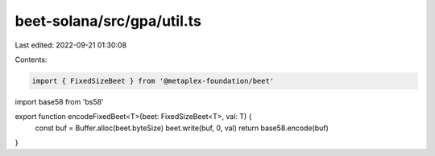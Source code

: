 beet-solana/src/gpa/util.ts
===========================

Last edited: 2022-09-21 01:30:08

Contents:

.. code-block:: ts

    import { FixedSizeBeet } from '@metaplex-foundation/beet'
import base58 from 'bs58'

export function encodeFixedBeet<T>(beet: FixedSizeBeet<T>, val: T) {
  const buf = Buffer.alloc(beet.byteSize)
  beet.write(buf, 0, val)
  return base58.encode(buf)
}


